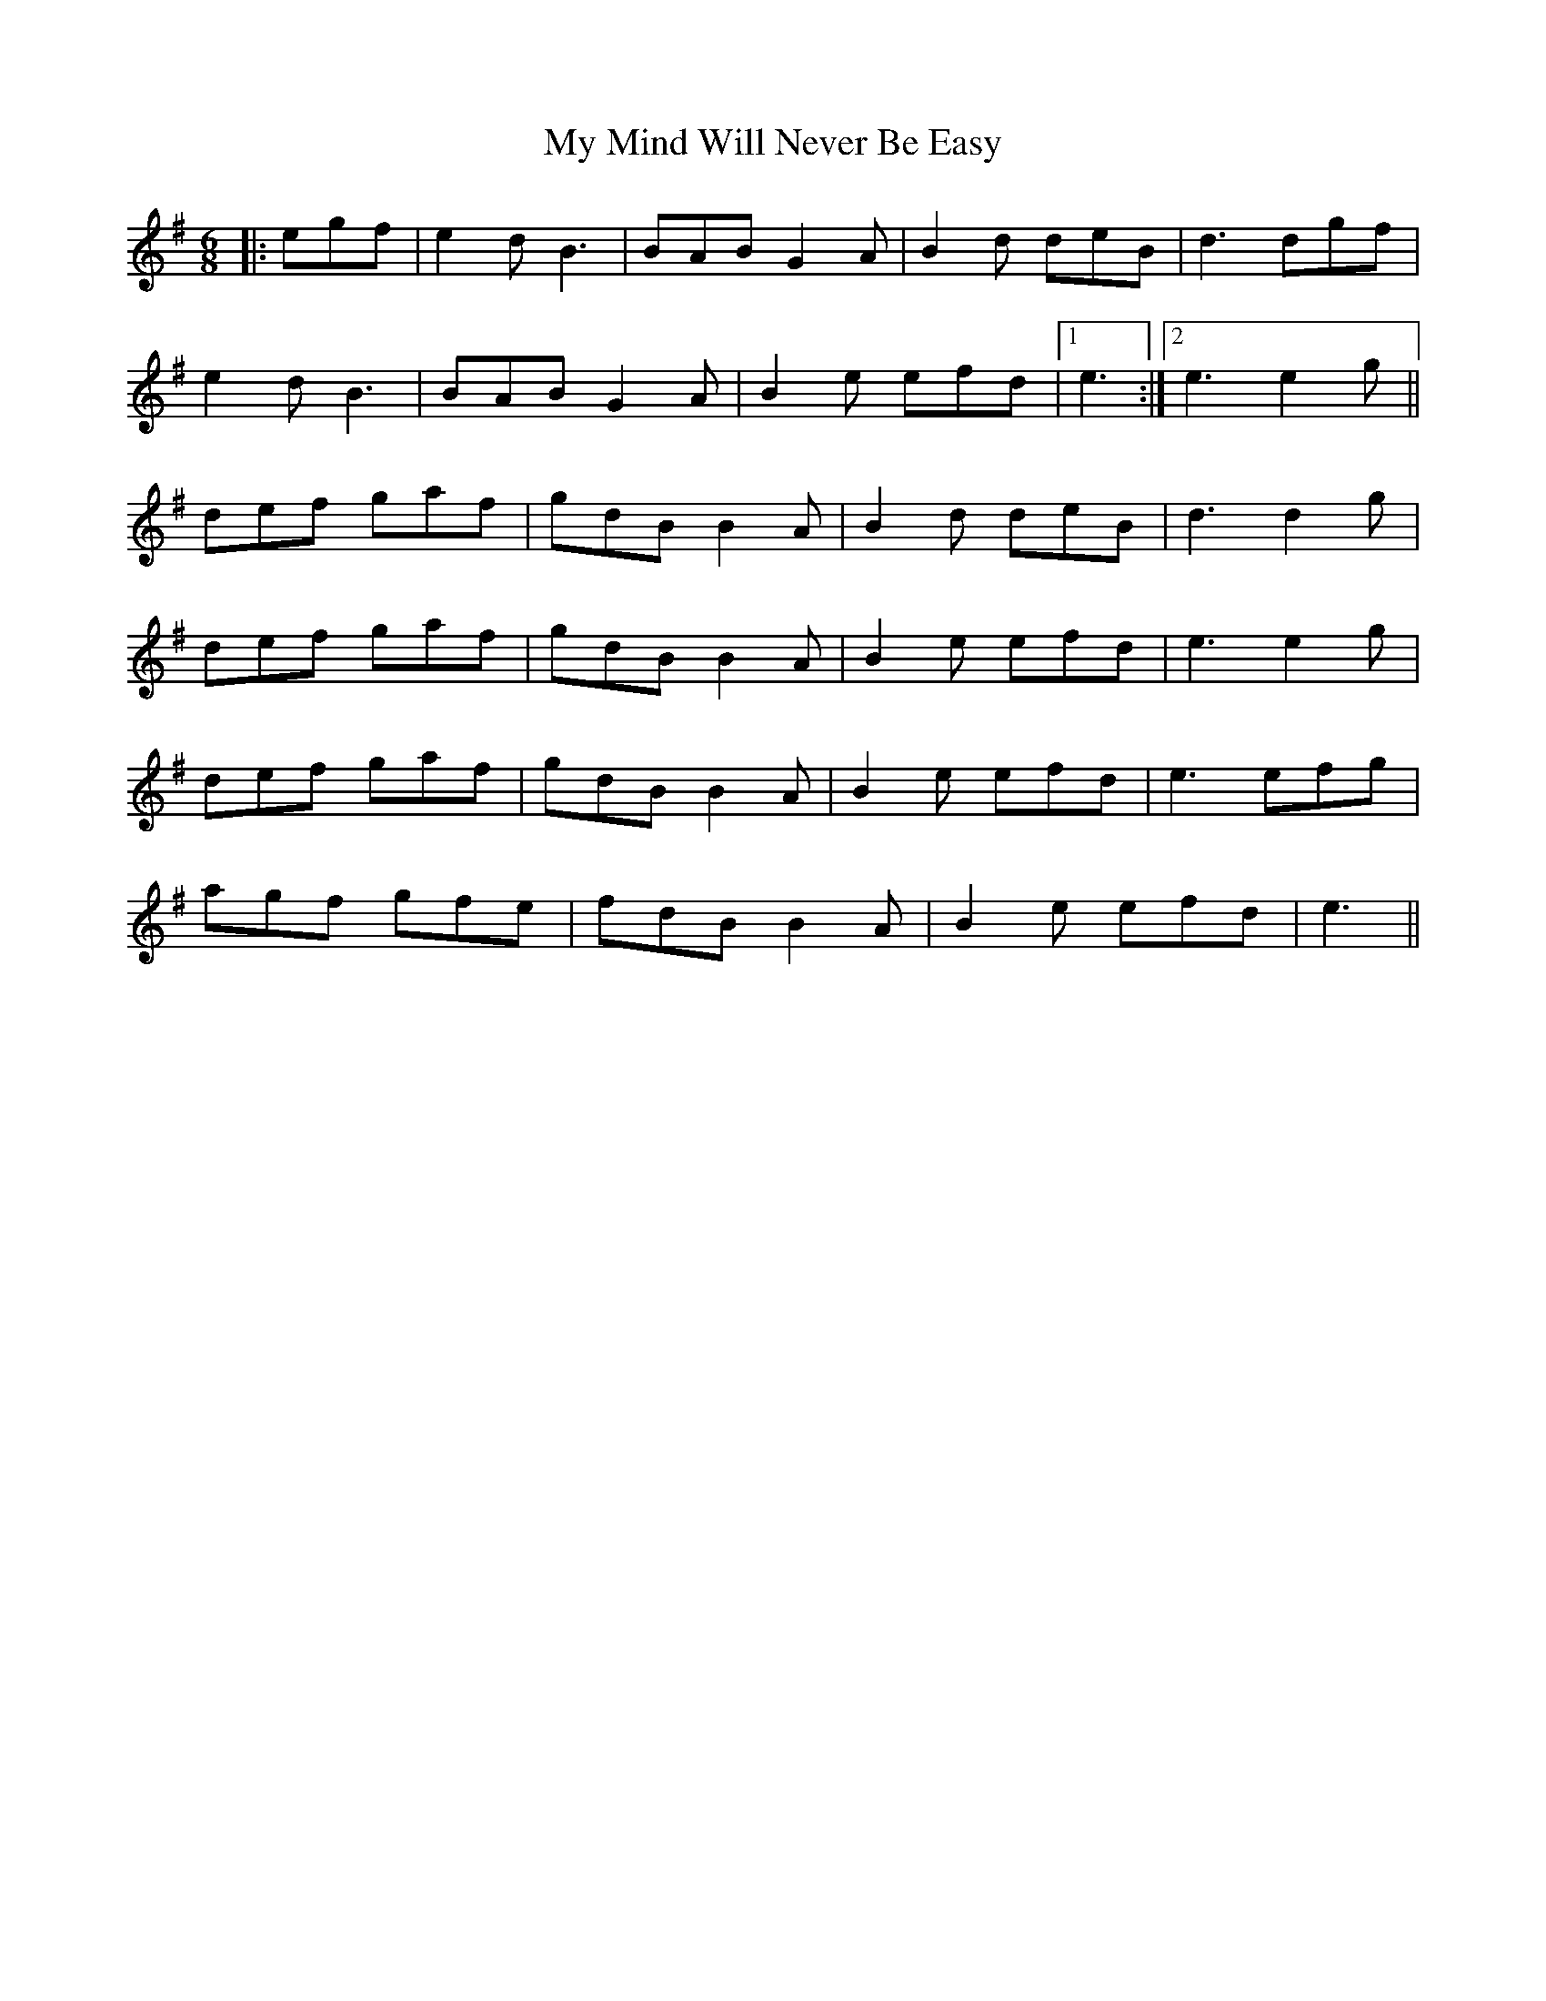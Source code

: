 X: 28810
T: My Mind Will Never Be Easy
R: jig
M: 6/8
K: Gmajor
|:egf|e2d B3|BAB G2A|B2d deB|d3dgf|
e2d B3|BAB G2A|B2e efd|1 e3:|2 e3 e2g||
def gaf|gdB B2A|B2d deB|d3 d2g|
def gaf|gdB B2A|B2e efd|e3 e2g|
def gaf|gdB B2A|B2e efd|e3 efg|
agf gfe|fdB B2A|B2e efd|e3||

